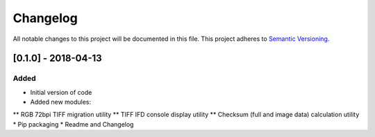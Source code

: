 Changelog
=========

All notable changes to this project will be documented in this file.
This project adheres to `Semantic Versioning <http://semver.org/>`_.

[0.1.0] - 2018-04-13
--------------------

Added
~~~~~
* Initial version of code
* Added new modules:
** RGB 72bpi TIFF migration utility
** TIFF IFD console display utility
** Checksum (full and image data) calculation utility
* Pip packaging
* Readme and Changelog